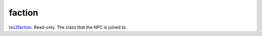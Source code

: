 faction
====================================================================================================

`tes3faction`_. Read-only. The class that the NPC is joined to.

.. _`tes3faction`: ../../../lua/type/tes3faction.html
